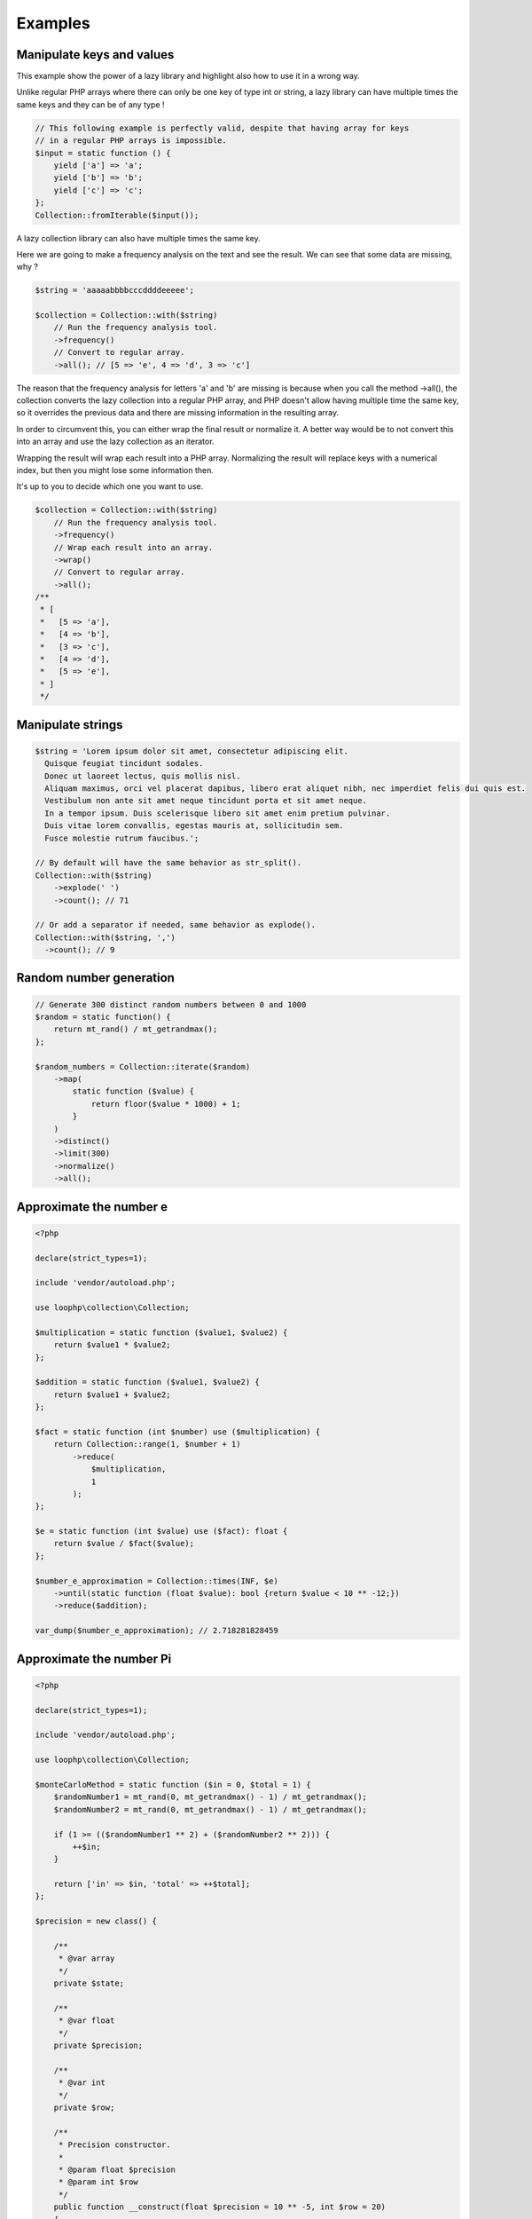 Examples
========

Manipulate keys and values
--------------------------

This example show the power of a lazy library and highlight also how to use
it in a wrong way.

Unlike regular PHP arrays where there can only be one key of type int or
string, a lazy library can have multiple times the same keys and they can
be of any type !

.. code-block:: bash

    // This following example is perfectly valid, despite that having array for keys
    // in a regular PHP arrays is impossible.
    $input = static function () {
        yield ['a'] => 'a';
        yield ['b'] => 'b';
        yield ['c'] => 'c';
    };
    Collection::fromIterable($input());

A lazy collection library can also have multiple times the same key.

Here we are going to make a frequency analysis on the text and see the
result. We can see that some data are missing, why ?

.. code-block:: bash

    $string = 'aaaaabbbbcccddddeeeee';

    $collection = Collection::with($string)
        // Run the frequency analysis tool.
        ->frequency()
        // Convert to regular array.
        ->all(); // [5 => 'e', 4 => 'd', 3 => 'c']

The reason that the frequency analysis for letters 'a' and 'b' are missing
is because when you call the method ->all(), the collection converts the
lazy collection into a regular PHP array, and PHP doesn't allow having
multiple time the same key, so it overrides the previous data and there are
missing information in the resulting array.

In order to circumvent this, you can either wrap the final result or
normalize it.
A better way would be to not convert this into an array and use the lazy
collection as an iterator.

Wrapping the result will wrap each result into a PHP array.
Normalizing the result will replace keys with a numerical index, but then
you might lose some information then.

It's up to you to decide which one you want to use.

.. code-block:: bash

    $collection = Collection::with($string)
        // Run the frequency analysis tool.
        ->frequency()
        // Wrap each result into an array.
        ->wrap()
        // Convert to regular array.
        ->all();
    /**
     * [
     *   [5 => 'a'],
     *   [4 => 'b'],
     *   [3 => 'c'],
     *   [4 => 'd'],
     *   [5 => 'e'],
     * ]
     */

Manipulate strings
------------------

.. code-block:: bash

    $string = 'Lorem ipsum dolor sit amet, consectetur adipiscing elit.
      Quisque feugiat tincidunt sodales.
      Donec ut laoreet lectus, quis mollis nisl.
      Aliquam maximus, orci vel placerat dapibus, libero erat aliquet nibh, nec imperdiet felis dui quis est.
      Vestibulum non ante sit amet neque tincidunt porta et sit amet neque.
      In a tempor ipsum. Duis scelerisque libero sit amet enim pretium pulvinar.
      Duis vitae lorem convallis, egestas mauris at, sollicitudin sem.
      Fusce molestie rutrum faucibus.';

    // By default will have the same behavior as str_split().
    Collection::with($string)
        ->explode(' ')
        ->count(); // 71

    // Or add a separator if needed, same behavior as explode().
    Collection::with($string, ',')
      ->count(); // 9

Random number generation
------------------------

.. code-block:: bash

    // Generate 300 distinct random numbers between 0 and 1000
    $random = static function() {
        return mt_rand() / mt_getrandmax();
    };

    $random_numbers = Collection::iterate($random)
        ->map(
            static function ($value) {
                return floor($value * 1000) + 1;
            }
        )
        ->distinct()
        ->limit(300)
        ->normalize()
        ->all();

Approximate the number e
------------------------

.. code-block:: bash

    <?php

    declare(strict_types=1);

    include 'vendor/autoload.php';

    use loophp\collection\Collection;

    $multiplication = static function ($value1, $value2) {
        return $value1 * $value2;
    };

    $addition = static function ($value1, $value2) {
        return $value1 + $value2;
    };

    $fact = static function (int $number) use ($multiplication) {
        return Collection::range(1, $number + 1)
            ->reduce(
                $multiplication,
                1
            );
    };

    $e = static function (int $value) use ($fact): float {
        return $value / $fact($value);
    };

    $number_e_approximation = Collection::times(INF, $e)
        ->until(static function (float $value): bool {return $value < 10 ** -12;})
        ->reduce($addition);

    var_dump($number_e_approximation); // 2.718281828459

Approximate the number Pi
-------------------------

.. code-block:: php

    <?php

    declare(strict_types=1);

    include 'vendor/autoload.php';

    use loophp\collection\Collection;

    $monteCarloMethod = static function ($in = 0, $total = 1) {
        $randomNumber1 = mt_rand(0, mt_getrandmax() - 1) / mt_getrandmax();
        $randomNumber2 = mt_rand(0, mt_getrandmax() - 1) / mt_getrandmax();

        if (1 >= (($randomNumber1 ** 2) + ($randomNumber2 ** 2))) {
            ++$in;
        }

        return ['in' => $in, 'total' => ++$total];
    };

    $precision = new class() {

        /**
         * @var array
         */
        private $state;

        /**
         * @var float
         */
        private $precision;

        /**
         * @var int
         */
        private $row;

        /**
         * Precision constructor.
         *
         * @param float $precision
         * @param int $row
         */
        public function __construct(float $precision = 10 ** -5, int $row = 20)
        {
            $this->precision = $precision;
            $this->row = $row;
            $this->state = [
                'prev' => null,
                'found' => 0,
            ];
        }

        /**
         * @param float $value
         *
         * @return bool
         */
        public function __invoke(float $value): bool
        {
            if (null === $this->state['prev']) {
                $this->state['prev'] = $value;
                $this->state['found'] = 0;

                return false;
            }

            if ($value === $this->state['prev']) {
                $this->state['found'] = 0;

                return false;
            }

            if (abs($value - $this->state['prev']) <= $this->precision) {
                ++$this->state['found'];

                return false;
            }

            if ($this->state['found'] >= $this->row) {
                $this->state['found'] = 0;

                return true;
            }

            $this->state['prev'] = $value;
            $this->state['found'] = 0;

            return false;
        }
    };

    $pi_approximation = Collection::iterate($monteCarloMethod)
        ->map(
            static function ($value) {
                return 4 * $value['in'] / $value['total'];
            }
        )
        ->nth(50)
        ->until($precision)
        ->last();

    print_r($pi_approximation);


Find Prime numbers
------------------

.. code-block:: php

    <?php

    declare(strict_types=1);

    include 'vendor/autoload.php';

    use loophp\collection\Collection;
    use function in_array;

    use const INF;

    /**
     * Get the divisor of a given number.
     *
     * @param float $num
     *   The number.
     * @param int $start
     *   The start.
     *
     * @return \Traversable
     *   The divisors of the number.
     */
    function factors(float $num, int $start = 1): Traversable
    {
        if (0 === $num % $start) {
            yield $start => $start;

            yield $num / $start => $num / $start;
        }

        if (ceil(sqrt($num)) >= $start) {
            yield from factors($num, $start + 1);
        }
    }

    /**
     * Check if a number is a multiple of 2.
     *
     * @param $value
     *   The number.
     *
     * @return bool
     *   Whether or not the number is a multiple of 2.
     */
    $notMultipleOf2 = static function ($value): bool {
        return 0 !== $value % 2;
    };

    /**
     * Check if a number is a multiple of 3.
     *
     * @param $value
     *   The number.
     *
     * @return bool
     *   Whether or not the number is a multiple of 3.
     */
    $notMultipleOf3 = static function ($value): bool {
        $sumIntegers = static function ($value): float {
            return array_reduce(
                mb_str_split((string) $value),
                static function ($carry, $value) {
                    return $value + $carry;
                },
                0
            );
        };

        $sum = $sumIntegers($value);

        while (10 < $sum) {
            $sum = $sumIntegers($sum);
        }

        return 0 !== $sum % 3;
    };

    /**
     * Check if a number is a multiple of 5.
     *
     * @param $value
     *   The number.
     *
     * @return bool
     *   Whether or not the number is a multiple of 5.
     */
    $notMultipleOf5 = static function ($value): bool {
        return !in_array(mb_substr((string) $value, -1), ['0', '5'], true);
    };

    /**
     * Check if a number is a multiple of 7.
     *
     * @param $value
     *   The number.
     *
     * @return bool
     *   Whether or not the number is a multiple of 7.
     */
    $notMultipleOf7 = static function ($value): bool {
        $number = $value;

        while (14 <= $number) {
            $lastDigit = mb_substr((string) $number, -1);

            if ('0' === $lastDigit) {
                return true;
            }

            $number = (int) abs((int) mb_substr((string) $number, 0, -1) - 2 * (int) $lastDigit);
        }

        return !(0 === $number || 7 === $number);
    };

    /**
     * Check if a number is a multiple of 11.
     *
     * @param $value
     *   The number.
     *
     * @return bool
     *   Whether or not the number is a multiple of 11.
     */
    $notMultipleOf11 = static function ($value): bool {
        $number = $value;

        while (11 < $number) {
            $lastDigit = mb_substr((string) $number, -1);

            if ('0' === $lastDigit) {
                return true;
            }

            $number = (int) abs((int) mb_substr((string) $number, 0, -1) - (int) $lastDigit);
        }

        return !(0 === $number || 11 === $number);
    };

    /**
     * Check if a number have more than 2 divisors.
     *
     * @param $value
     *   The number.
     *
     * @return bool
     *   Whether or not the number has more than 2 divisors.
     */
    $valueHavingMoreThan2Divisors = static function ($value): bool {
        $i = 0;

        foreach (factors($value) as $factor) {
            if (2 < $i++) {
                return false;
            }
        }

        return true;
    };

    $primes = Collection::range(9, INF, 2) // Count from 10 to infinity
        ->filter($notMultipleOf2) // Filter out multiples of 2
        ->filter($notMultipleOf3) // Filter out multiples of 3
        ->filter($notMultipleOf5) // Filter out multiples of 5
        ->filter($notMultipleOf7) // Filter out multiples of 7
        ->filter($notMultipleOf11) // Filter out multiples of 11
        ->filter($valueHavingMoreThan2Divisors) // Filter out remaining values having more than 2 divisors.
        ->prepend(2, 3, 5, 7) // Add back digits that were removed
        ->normalize() // Re-index the keys
        ->limit(100); // Take the 100 first prime numbers.

    print_r($primes->all());

Text analysis
-------------

.. code-block:: php

    <?php

    declare(strict_types=1);

    include __DIR__ . '/vendor/autoload.php';

    use loophp\collection\Collection;

    $collection = Collection::with(file_get_contents('http://loripsum.net/api'))
        // Filter out some characters.
        ->filter(
            static function ($item, $key): bool {
                return (bool) preg_match('/^[a-zA-Z]+$/', $item);
            }
        )
        // Lowercase each character.
        ->map(static function (string $letter): string {
            return mb_strtolower($letter);
        })
        // Run the frequency tool.
        ->frequency()
        // Flip keys and values.
        ->flip()
        // Sort values.
        ->sort()
        // Convert to array.
        ->all();

    print_r($collection);

Random number distribution
~~~~~~~~~~~~~~~~~~~~~~~~~~

.. code-block:: php

    <?php

    declare(strict_types=1);

    include 'vendor/autoload.php';

    use loophp\collection\Collection;
    use loophp\collection\Contract\Operation\Sortable;

    $min = 0;
    $max = 1000;
    $groups = 100;

    $randomGenerator = static function () use ($min, $max): int {
        return random_int($min, $max);
    };

    $distribution = Collection::iterate($randomGenerator)
        ->limit($max * $max)
        ->associate(
            static function ($key, $value) use ($max, $groups): string {
                for ($i = 0; ($max / $groups) > $i; ++$i) {
                    if ($i * $groups <= $value && ($i + 1) * $groups >= $value) {
                        return sprintf('%s <= x <= %s', $i * $groups, ($i + 1) * $groups);
                    }
                }
            }
        )
        ->group()
        ->map(
            static function ($value): int {
                return \count($value);
            }
        )
        ->sort(
            Sortable::BY_KEYS,
            static function (array $left, array $right): int {
                $left = current($left);
                $right = current($right);

                [$left_min_limit] = explode(' ', $left);
                [$right_min_limit] = explode(' ', $right);

                return $left_min_limit <=> $right_min_limit;
            }
        );

    /*
    Array
    (
        [0 <= x <= 100] => 101086
        [100 <= x <= 200] => 100144
        [200 <= x <= 300] => 99408
        [300 <= x <= 400] => 100079
        [400 <= x <= 500] => 99514
        [500 <= x <= 600] => 100227
        [600 <= x <= 700] => 99983
        [700 <= x <= 800] => 99942
        [800 <= x <= 900] => 99429
        [900 <= x <= 1000] => 100188
    )
    */
